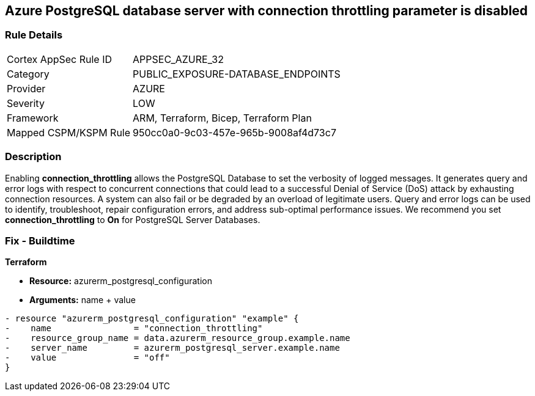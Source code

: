 == Azure PostgreSQL database server with connection throttling parameter is disabled
// Azure PostgreSQL Database Server 'connection throttling' parameter disabled


=== Rule Details

[cols="1,3"]
|===
|Cortex AppSec Rule ID |APPSEC_AZURE_32
|Category |PUBLIC_EXPOSURE-DATABASE_ENDPOINTS
|Provider |AZURE
|Severity |LOW
|Framework |ARM, Terraform, Bicep, Terraform Plan
|Mapped CSPM/KSPM Rule |950cc0a0-9c03-457e-965b-9008af4d73c7
|===


=== Description 


Enabling *connection_throttling* allows the PostgreSQL Database to set the verbosity of logged messages.
It generates query and error logs with respect to concurrent connections that could lead to a successful Denial of Service (DoS) attack by exhausting connection resources.
A system can also fail or be degraded by an overload of legitimate users.
Query and error logs can be used to identify, troubleshoot, repair configuration errors, and address sub-optimal performance issues.
We recommend you set *connection_throttling* to *On* for PostgreSQL Server Databases.
////
=== Fix - Runtime


* Azure Portal To change the policy using the Azure Portal, follow these steps:* 



. Log in to the Azure Portal at https://portal.azure.com.

. Navigate to * Azure Database* for * PostgreSQL server*.

. For each database:  a) Click * Server* parameters.
+
b) Navigate to * connection_throttling*.
+
c) Click * On*.
+
d) Click * Save*.


* CLI Command* 


To update the * connection_throttling configuration*, use the following command:
----
az postgres server configuration set
--resource-group & lt;resourceGroupName>
--server-name & lt;serverName>
--name connection_throttling
--value on
----
////

=== Fix - Buildtime


*Terraform* 


* *Resource:* azurerm_postgresql_configuration
* *Arguments:* name + value


[source,go]
----
- resource "azurerm_postgresql_configuration" "example" {
-    name                = "connection_throttling"
-    resource_group_name = data.azurerm_resource_group.example.name
-    server_name         = azurerm_postgresql_server.example.name
-    value               = "off"
}
----
